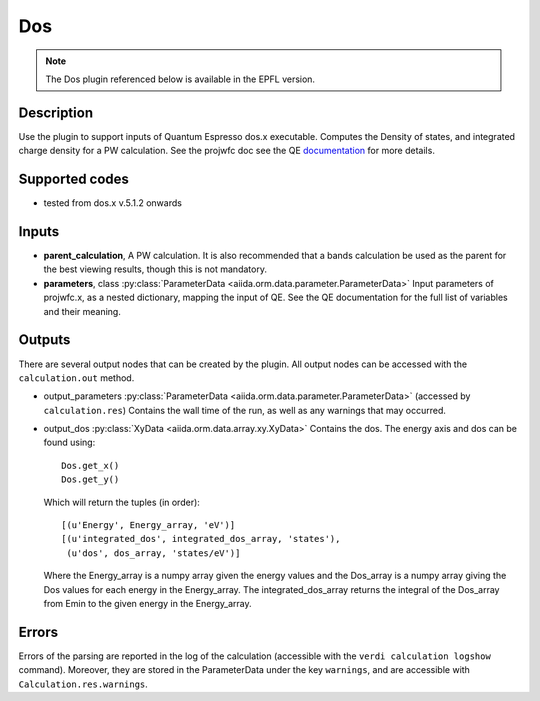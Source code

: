 Dos
+++

.. note:: The Dos plugin referenced below is available in the EPFL version.

Description
-----------
Use the plugin to support inputs of Quantum Espresso dos.x executable. Computes the
Density of states, and integrated charge density for a PW calculation.
See the projwfc doc see the QE `documentation`_ for more details.

.. _documentation: http://www.quantum-espresso.org/wp-content/uploads/Doc/INPUT_DOS.html

Supported codes
---------------
* tested from dos.x v.5.1.2 onwards

Inputs
------
* **parent_calculation**, A PW calculation. It is also recommended that a bands calculation be used as the parent
  for the best viewing results, though this is not mandatory.

* **parameters**, class :py:class:`ParameterData <aiida.orm.data.parameter.ParameterData>`
  Input parameters of projwfc.x, as a nested dictionary, mapping the input of QE.
  See the QE documentation for the full list of variables and their meaning.

Outputs
-------
There are several output nodes that can be created by the plugin.
All output nodes can be accessed with the ``calculation.out`` method.

* output_parameters :py:class:`ParameterData <aiida.orm.data.parameter.ParameterData>`
  (accessed by ``calculation.res``) Contains the wall time of the run, as well as any warnings that may occurred.

* output_dos :py:class:`XyData <aiida.orm.data.array.xy.XyData>`
  Contains the dos. The energy axis and dos can be found using::

    Dos.get_x()
    Dos.get_y()

  Which will return the tuples (in order)::

    [(u'Energy', Energy_array, 'eV')]
    [(u'integrated_dos', integrated_dos_array, 'states'),
     (u'dos', dos_array, 'states/eV')]

  Where the Energy_array is a numpy array given the energy values and the Dos_array is a numpy array giving the Dos values for each energy in the Energy_array. The
  integrated_dos_array returns the integral of the Dos_array from Emin to the given energy in the Energy_array.

Errors
------
Errors of the parsing are reported in the log of the calculation (accessible
with the ``verdi calculation logshow`` command).
Moreover, they are stored in the ParameterData under the key ``warnings``, and are
accessible with ``Calculation.res.warnings``.



